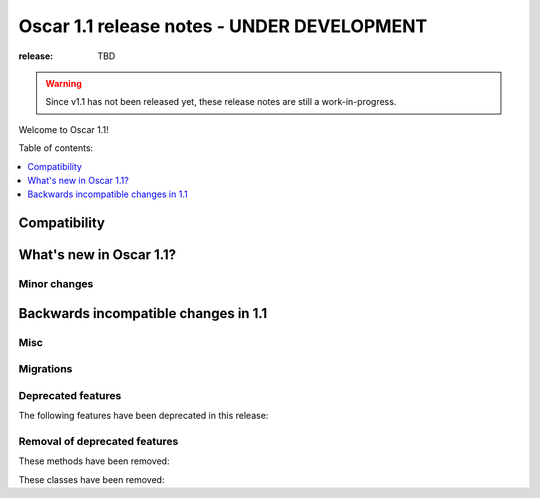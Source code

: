 ===========================================
Oscar 1.1 release notes - UNDER DEVELOPMENT
===========================================

:release: TBD

.. warning::
   Since v1.1 has not been released yet, these release notes are still a work-in-progress.

Welcome to Oscar 1.1!

Table of contents:

.. contents::
    :local:
    :depth: 1


.. _compatibility_of_1.1:

Compatibility
-------------

.. _new_in_1.1:

What's new in Oscar 1.1?
------------------------

.. _minor_changes_in_1.1:

Minor changes
~~~~~~~~~~~~~

.. _incompatible_changes_in_1.1:

Backwards incompatible changes in 1.1
-------------------------------------

Misc
~~~~

Migrations
~~~~~~~~~~

.. _deprecated_features_in_1.1:

Deprecated features
~~~~~~~~~~~~~~~~~~~

The following features have been deprecated in this release:

Removal of deprecated features
~~~~~~~~~~~~~~~~~~~~~~~~~~~~~~

These methods have been removed:


These classes have been removed:


